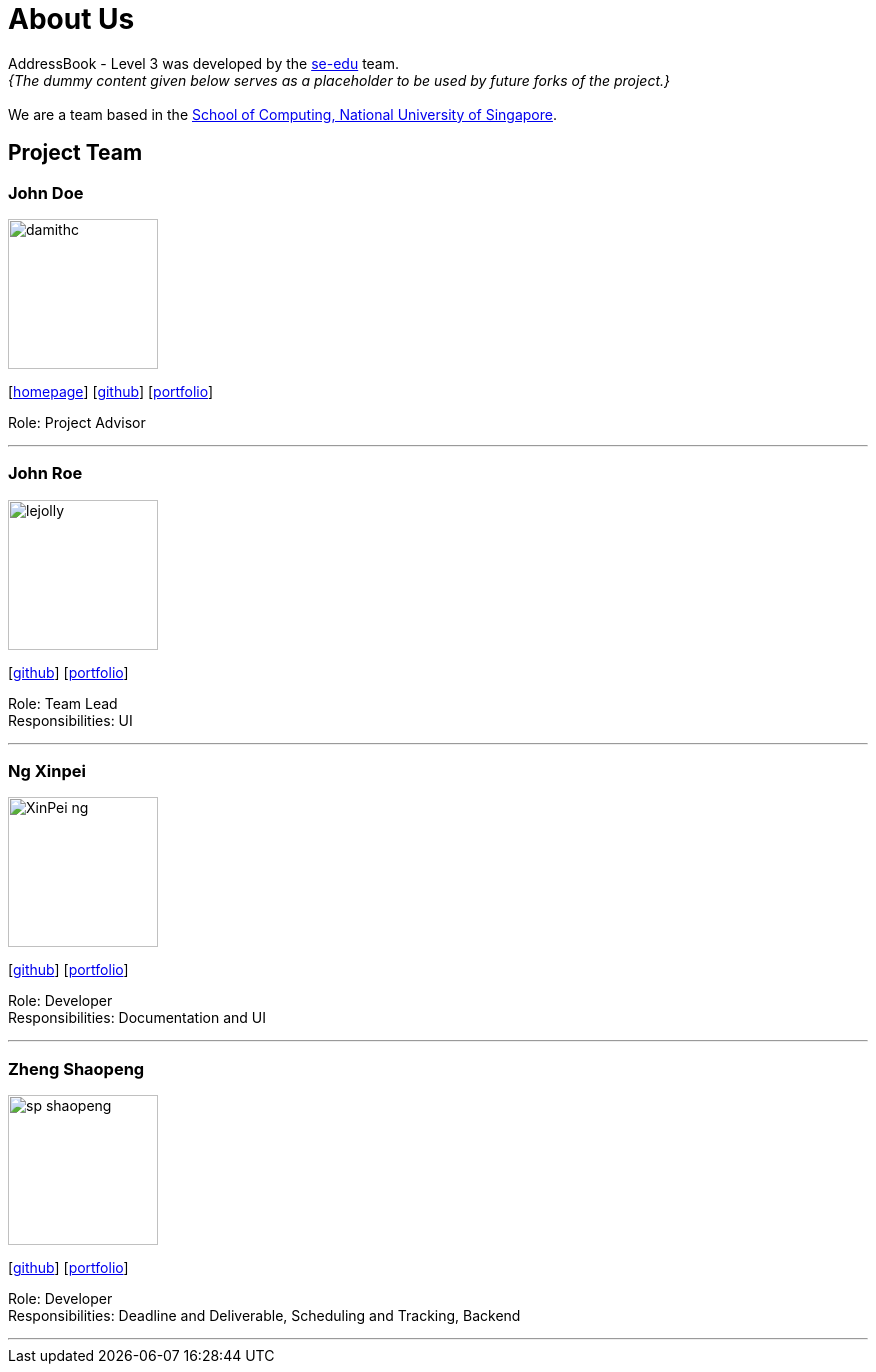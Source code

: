 = About Us
:site-section: AboutUs
:relfileprefix: team/
:imagesDir: images
:stylesDir: stylesheets

AddressBook - Level 3 was developed by the https://se-edu.github.io/docs/Team.html[se-edu] team. +
_{The dummy content given below serves as a placeholder to be used by future forks of the project.}_ +
{empty} +
We are a team based in the http://www.comp.nus.edu.sg[School of Computing, National University of Singapore].

== Project Team

=== John Doe
image::damithc.jpg[width="150", align="left"]
{empty}[http://www.comp.nus.edu.sg/~damithch[homepage]] [https://github.com/damithc[github]] [<<johndoe#, portfolio>>]

Role: Project Advisor

'''

=== John Roe
image::lejolly.jpg[width="150", align="left"]
{empty}[http://github.com/lejolly[github]] [<<johndoe#, portfolio>>]

Role: Team Lead +
Responsibilities: UI

'''

=== Ng Xinpei
image::XinPei-ng.png[width="150", align="left"]
{empty}[https://github.com/XinPei-ng[github]] [<<Ng Xinepei#, portfolio>>]

Role: Developer +
Responsibilities: Documentation and UI

'''

=== Zheng Shaopeng
image::sp-shaopeng.png[width="150", align="left"]
{empty}[https://github.com/sp-shaopeng[github]] [<<Zheng Shaopeng#, portfolio>>]

Role: Developer +
Responsibilities: Deadline and Deliverable, Scheduling and Tracking, Backend

'''
